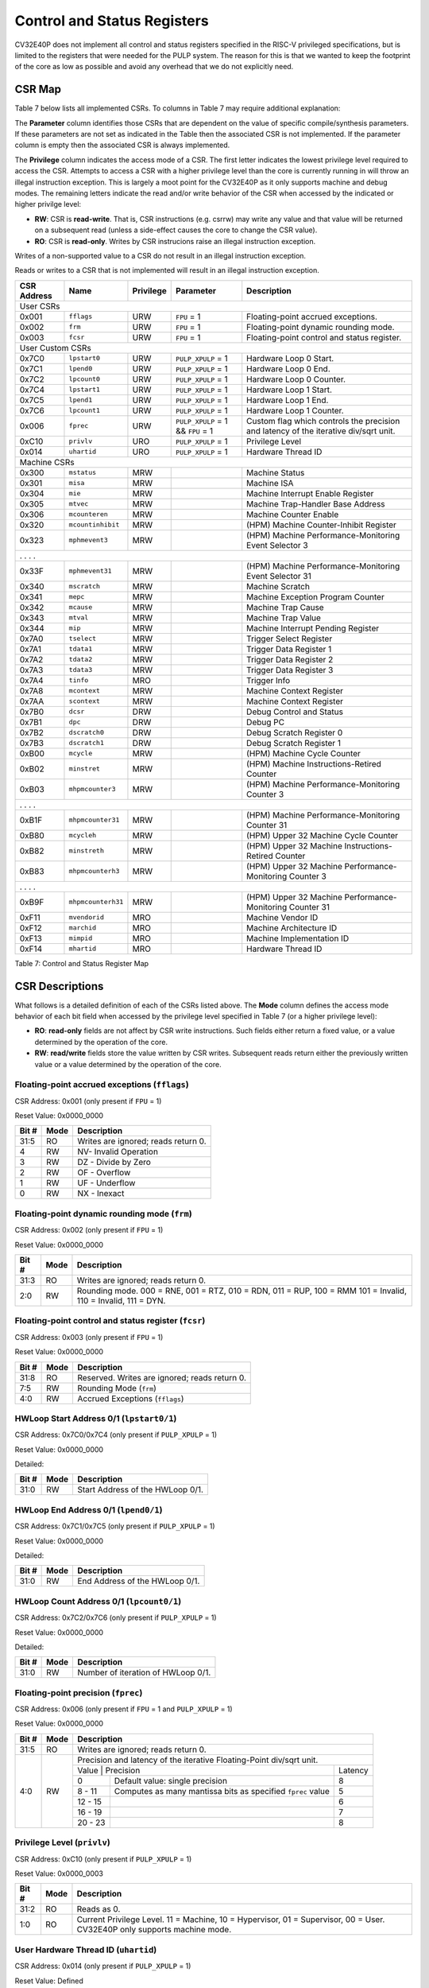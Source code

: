 .. _cs-registers:

Control and Status Registers
============================

CV32E40P does not implement all control and status registers specified in
the RISC-V privileged specifications, but is limited to the registers
that were needed for the PULP system. The reason for this is that we
wanted to keep the footprint of the core as low as possible and avoid
any overhead that we do not explicitly need.

CSR Map
-------

Table 7 below lists all
implemented CSRs.  To columns in Table 7 may require additional explanation:

The **Parameter** column identifies those CSRs that are dependent on the value
of specific compile/synthesis parameters. If these parameters are not set as
indicated in the Table then the associated CSR is not implemented.  If the
parameter column is empty then the associated CSR is always implemented.

The **Privilege** column indicates the access mode of a CSR.  The first letter
indicates the lowest privilege level required to access the CSR.  Attempts to
access a CSR with a higher privilege level than the core is currently running
in will throw an illegal instruction exception.  This is largely a moot point
for the CV32E40P as it only supports machine and debug modes.  The remaining
letters indicate the read and/or write behavior of the CSR when accessed by
the indicated or higher privilge level:

* **RW**: CSR is **read-write**.  That is, CSR instructions (e.g. csrrw) may
  write any value and that value will be returned on a subsequent read (unless
  a side-effect causes the core to change the CSR value).

* **RO**: CSR is **read-only**.  Writes by CSR instrucions raise an illegal
  instruction exception.

Writes of a non-supported value to a CSR do not result in an illegal
instruction exception.

Reads or writes to a CSR that is not implemented will result in an illegal
instruction exception.

+---------------+-------------------+-----------+---------------------+---------------------------------------------------------+
|  CSR Address  |   Name            | Privilege | Parameter           |  Description                                            |
+===============+===================+===========+=====================+=========================================================+
| User CSRs                                                                                                                     |
+---------------+-------------------+-----------+---------------------+---------------------------------------------------------+
| 0x001         | ``fflags``        | URW       | ``FPU`` = 1         | Floating-point accrued exceptions.                      |
+---------------+-------------------+-----------+---------------------+---------------------------------------------------------+
| 0x002         | ``frm``           | URW       | ``FPU`` = 1         | Floating-point dynamic rounding mode.                   |
+---------------+-------------------+-----------+---------------------+---------------------------------------------------------+
| 0x003         | ``fcsr``          | URW       | ``FPU`` = 1         | Floating-point control and status register.             |
+---------------+-------------------+-----------+---------------------+---------------------------------------------------------+
| User Custom CSRs                                                                                                              |
+---------------+-------------------+-----------+---------------------+---------------------------------------------------------+
| 0x7C0         | ``lpstart0``      | URW       | ``PULP_XPULP`` = 1  | Hardware Loop 0 Start.                                  |
+---------------+-------------------+-----------+---------------------+---------------------------------------------------------+
| 0x7C1         | ``lpend0``        | URW       | ``PULP_XPULP`` = 1  | Hardware Loop 0 End.                                    |
+---------------+-------------------+-----------+---------------------+---------------------------------------------------------+
| 0x7C2         | ``lpcount0``      | URW       | ``PULP_XPULP`` = 1  | Hardware Loop 0 Counter.                                |
+---------------+-------------------+-----------+---------------------+---------------------------------------------------------+
| 0x7C4         | ``lpstart1``      | URW       | ``PULP_XPULP`` = 1  | Hardware Loop 1 Start.                                  |
+---------------+-------------------+-----------+---------------------+---------------------------------------------------------+
| 0x7C5         | ``lpend1``        | URW       | ``PULP_XPULP`` = 1  | Hardware Loop 1 End.                                    |
+---------------+-------------------+-----------+---------------------+---------------------------------------------------------+
| 0x7C6         | ``lpcount1``      | URW       | ``PULP_XPULP`` = 1  | Hardware Loop 1 Counter.                                |
+---------------+-------------------+-----------+---------------------+---------------------------------------------------------+
| 0x006         | ``fprec``         | URW       | ``PULP_XPULP`` = 1  | Custom flag which controls the precision and latency    |
|               |                   |           | &&                  | of the iterative div/sqrt unit.                         |
|               |                   |           | ``FPU`` = 1         |                                                         |
+---------------+-------------------+-----------+---------------------+---------------------------------------------------------+
| 0xC10         | ``privlv``        | URO       | ``PULP_XPULP`` = 1  | Privilege Level                                         |
+---------------+-------------------+-----------+---------------------+---------------------------------------------------------+
| 0x014         | ``uhartid``       | URO       | ``PULP_XPULP`` = 1  | Hardware Thread ID                                      |
+---------------+-------------------+-----------+---------------------+---------------------------------------------------------+
| Machine CSRs                                                                                                                  |
+---------------+-------------------+-----------+---------------------+---------------------------------------------------------+
| 0x300         | ``mstatus``       | MRW       |                     | Machine Status                                          |
+---------------+-------------------+-----------+---------------------+---------------------------------------------------------+
| 0x301         | ``misa``          | MRW       |                     | Machine ISA                                             |
+---------------+-------------------+-----------+---------------------+---------------------------------------------------------+
| 0x304         | ``mie``           | MRW       |                     | Machine Interrupt Enable Register                       |
+---------------+-------------------+-----------+---------------------+---------------------------------------------------------+
| 0x305         | ``mtvec``         | MRW       |                     | Machine Trap-Handler Base Address                       |
+---------------+-------------------+-----------+---------------------+---------------------------------------------------------+
| 0x306         | ``mcounteren``    | MRW       |                     | Machine Counter Enable                                  |
+---------------+-------------------+-----------+---------------------+---------------------------------------------------------+
| 0x320         | ``mcountinhibit`` | MRW       |                     | (HPM) Machine Counter-Inhibit Register                  |
+---------------+-------------------+-----------+---------------------+---------------------------------------------------------+
| 0x323         | ``mphmevent3``    | MRW       |                     | (HPM) Machine Performance-Monitoring Event Selector 3   |
+---------------+-------------------+-----------+---------------------+---------------------------------------------------------+
| .               .                   .           .                                                                             |
+---------------+-------------------+-----------+---------------------+---------------------------------------------------------+
| 0x33F         | ``mphmevent31``   | MRW       |                     | (HPM) Machine Performance-Monitoring Event Selector 31  |
+---------------+-------------------+-----------+---------------------+---------------------------------------------------------+
| 0x340         | ``mscratch``      | MRW       |                     | Machine Scratch                                         |
+---------------+-------------------+-----------+---------------------+---------------------------------------------------------+
| 0x341         | ``mepc``          | MRW       |                     | Machine Exception Program Counter                       |
+---------------+-------------------+-----------+---------------------+---------------------------------------------------------+
| 0x342         | ``mcause``        | MRW       |                     | Machine Trap Cause                                      |
+---------------+-------------------+-----------+---------------------+---------------------------------------------------------+
| 0x343         | ``mtval``         | MRW       |                     | Machine Trap Value                                      |
+---------------+-------------------+-----------+---------------------+---------------------------------------------------------+
| 0x344         | ``mip``           | MRW       |                     | Machine Interrupt Pending Register                      |
+---------------+-------------------+-----------+---------------------+---------------------------------------------------------+
| 0x7A0         | ``tselect``       | MRW       |                     | Trigger Select Register                                 |
+---------------+-------------------+-----------+---------------------+---------------------------------------------------------+
| 0x7A1         | ``tdata1``        | MRW       |                     | Trigger Data Register 1                                 |
+---------------+-------------------+-----------+---------------------+---------------------------------------------------------+
| 0x7A2         | ``tdata2``        | MRW       |                     | Trigger Data Register 2                                 |
+---------------+-------------------+-----------+---------------------+---------------------------------------------------------+
| 0x7A3         | ``tdata3``        | MRW       |                     | Trigger Data Register 3                                 |
+---------------+-------------------+-----------+---------------------+---------------------------------------------------------+
| 0x7A4         | ``tinfo``         | MRO       |                     | Trigger Info                                            |
+---------------+-------------------+-----------+---------------------+---------------------------------------------------------+
| 0x7A8         | ``mcontext``      | MRW       |                     | Machine Context Register                                |
+---------------+-------------------+-----------+---------------------+---------------------------------------------------------+
| 0x7AA         | ``scontext``      | MRW       |                     | Machine Context Register                                |
+---------------+-------------------+-----------+---------------------+---------------------------------------------------------+
| 0x7B0         | ``dcsr``          | DRW       |                     | Debug Control and Status                                |
+---------------+-------------------+-----------+---------------------+---------------------------------------------------------+
| 0x7B1         | ``dpc``           | DRW       |                     | Debug PC                                                |
+---------------+-------------------+-----------+---------------------+---------------------------------------------------------+
| 0x7B2         | ``dscratch0``     | DRW       |                     | Debug Scratch Register 0                                |
+---------------+-------------------+-----------+---------------------+---------------------------------------------------------+
| 0x7B3         | ``dscratch1``     | DRW       |                     | Debug Scratch Register 1                                |
+---------------+-------------------+-----------+---------------------+---------------------------------------------------------+
| 0xB00         | ``mcycle``        | MRW       |                     | (HPM) Machine Cycle Counter                             |
+---------------+-------------------+-----------+---------------------+---------------------------------------------------------+
| 0xB02         | ``minstret``      | MRW       |                     | (HPM) Machine Instructions-Retired Counter              |
+---------------+-------------------+-----------+---------------------+---------------------------------------------------------+
| 0xB03         | ``mhpmcounter3``  | MRW       |                     | (HPM) Machine Performance-Monitoring Counter 3          |
+---------------+-------------------+-----------+---------------------+---------------------------------------------------------+
| .               .                   .           .                                                                             |
+---------------+-------------------+-----------+---------------------+---------------------------------------------------------+
| 0xB1F         | ``mhpmcounter31`` | MRW       |                     | (HPM) Machine Performance-Monitoring Counter 31         |
+---------------+-------------------+-----------+---------------------+---------------------------------------------------------+
| 0xB80         | ``mcycleh``       | MRW       |                     | (HPM) Upper 32 Machine Cycle Counter                    |
+---------------+-------------------+-----------+---------------------+---------------------------------------------------------+
| 0xB82         | ``minstreth``     | MRW       |                     | (HPM) Upper 32 Machine Instructions-Retired Counter     |
+---------------+-------------------+-----------+---------------------+---------------------------------------------------------+
| 0xB83         | ``mhpmcounterh3`` | MRW       |                     | (HPM) Upper 32 Machine Performance-Monitoring Counter 3 |
+---------------+-------------------+-----------+---------------------+---------------------------------------------------------+
| .               .                   .           .                                                                             |
+---------------+-------------------+-----------+---------------------+---------------------------------------------------------+
| 0xB9F         | ``mhpmcounterh31``| MRW       |                     | (HPM) Upper 32 Machine Performance-Monitoring Counter 31|
+---------------+-------------------+-----------+---------------------+---------------------------------------------------------+
| 0xF11         | ``mvendorid``     | MRO       |                     | Machine Vendor ID                                       |
+---------------+-------------------+-----------+---------------------+---------------------------------------------------------+
| 0xF12         | ``marchid``       | MRO       |                     | Machine Architecture ID                                 |
+---------------+-------------------+-----------+---------------------+---------------------------------------------------------+
| 0xF13         | ``mimpid``        | MRO       |                     | Machine Implementation ID                               |
+---------------+-------------------+-----------+---------------------+---------------------------------------------------------+
| 0xF14         | ``mhartid``       | MRO       |                     | Hardware Thread ID                                      |
+---------------+-------------------+-----------+---------------------+---------------------------------------------------------+

Table 7: Control and Status Register Map

.. only:: USER

  +-------------------+-------------+------------+------------------------------------------+
  | CSR address       |   Name      | Privilege  |   Description                            |
  +-------------------+-------------+------------+------------------------------------------+
  |                   |             |            |                                          |
  +===================+=============+============+==========================================+
  | 0x000             | ``ustatus`` | URW        | User Status                              |
  +-------------------+-------------+------------+------------------------------------------+
  | 0x005             | ``utvec``   | URW        | User Trap-Handler Base Address           |
  +-------------------+-------------+------------+------------------------------------------+
  | 0x041             | ``uepc``    | URW        | User Exception Program Counter           |
  +-------------------+-------------+------------+------------------------------------------+
  | 0x042             | ``ucause``  | URW        | User Trap Cause                          |
  +-------------------+-------------+------------+------------------------------------------+

  Table 8: Control and Status Register Map (additional CSRs for User mode)

CSR Descriptions
-----------------

What follows is a detailed definition of each of the CSRs listed above.  The
**Mode** column defines the access mode behavior of each bit field when
accessed by the privilege level specified in Table 7 (or a higher privilege
level):

* **RO**: **read-only** fields are not affect by CSR write instructions.  Such
  fields either return a fixed value, or a value determined by the operation of
  the core.

* **RW**: **read/write** fields store the value written by CSR writes. Subsequent
  reads return either the previously written value or a value determined by the
  operation of the core.

.. _csr-fflags:

Floating-point accrued exceptions (``fflags``)
~~~~~~~~~~~~~~~~~~~~~~~~~~~~~~~~~~~~~~~~~~~~~~

CSR Address: 0x001 (only present if ``FPU`` = 1)

Reset Value: 0x0000_0000

+-------------+-----------+-------------------------------------------------------------------------+
|   Bit #     |   Mode    |   Description                                                           |
+=============+===========+=========================================================================+
| 31:5        | RO        | Writes are ignored; reads return 0.                                     |
+-------------+-----------+-------------------------------------------------------------------------+
| 4           | RW        | NV- Invalid Operation                                                   |
+-------------+-----------+-------------------------------------------------------------------------+
| 3           | RW        | DZ - Divide by Zero                                                     |
+-------------+-----------+-------------------------------------------------------------------------+
| 2           | RW        | OF - Overflow                                                           |
+-------------+-----------+-------------------------------------------------------------------------+
| 1           | RW        | UF - Underflow                                                          |
+-------------+-----------+-------------------------------------------------------------------------+
| 0           | RW        | NX - Inexact                                                            |
+-------------+-----------+-------------------------------------------------------------------------+

.. Comment: I have not tested any CSRs that require FPU=1.  The Mode spec on all of these is suspect.
.. _csr-frm:

Floating-point dynamic rounding mode (``frm``)
~~~~~~~~~~~~~~~~~~~~~~~~~~~~~~~~~~~~~~~~~~~~~~

CSR Address: 0x002 (only present if ``FPU`` = 1)

Reset Value: 0x0000_0000

+-------------+-----------+------------------------------------------------------------------------+
|   Bit #     |  Mode     |   Description                                                          |
+=============+===========+========================================================================+
| 31:3        | RO        | Writes are ignored; reads return 0.                                    |
+-------------+-----------+------------------------------------------------------------------------+
| 2:0         | RW        | Rounding mode. 000 = RNE, 001 = RTZ, 010 = RDN, 011 = RUP, 100 = RMM   |
|             |           | 101 = Invalid, 110 = Invalid, 111 = DYN.                               |
+-------------+-----------+------------------------------------------------------------------------+

.. _csr-fcsr:

Floating-point control and status register (``fcsr``)
~~~~~~~~~~~~~~~~~~~~~~~~~~~~~~~~~~~~~~~~~~~~~~~~~~~~~

CSR Address: 0x003 (only present if ``FPU`` = 1)

Reset Value: 0x0000_0000

+-------------+-----------+------------------------------------------------------------------------+
|   Bit #     |  Mode     |   Description                                                          |
+=============+===========+========================================================================+
| 31:8        | RO        | Reserved. Writes are ignored; reads return 0.                          |
+-------------+-----------+------------------------------------------------------------------------+
| 7:5         | RW        | Rounding Mode (``frm``)                                                |
+-------------+-----------+------------------------------------------------------------------------+
| 4:0         | RW        | Accrued Exceptions (``fflags``)                                        |
+-------------+-----------+------------------------------------------------------------------------+

HWLoop Start Address 0/1 (``lpstart0/1``)
~~~~~~~~~~~~~~~~~~~~~~~~~~~~~~~~~~~~~~~~~

CSR Address: 0x7C0/0x7C4 (only present if ``PULP_XPULP`` = 1)

Reset Value: 0x0000_0000

Detailed:

+-------------+-----------+-------------------------------------------+
|   Bit #     |  Mode     |   Description                             |
+=============+===========+===========================================+
| 31:0        | RW        | Start Address of the HWLoop 0/1.          |
+-------------+-----------+-------------------------------------------+

HWLoop End Address 0/1 (``lpend0/1``)
~~~~~~~~~~~~~~~~~~~~~~~~~~~~~~~~~~~~~

CSR Address: 0x7C1/0x7C5 (only present if ``PULP_XPULP`` = 1)

Reset Value: 0x0000_0000

Detailed:

+-------------+-----------+-------------------------------------------+
|   Bit #     |  Mode     |   Description                             |
+=============+===========+===========================================+
| 31:0        | RW        | End Address of the HWLoop 0/1.            |
+-------------+-----------+-------------------------------------------+

HWLoop Count Address 0/1 (``lpcount0/1``)
~~~~~~~~~~~~~~~~~~~~~~~~~~~~~~~~~~~~~~~~~

CSR Address: 0x7C2/0x7C6 (only present if ``PULP_XPULP`` = 1)

Reset Value: 0x0000_0000

Detailed:

+-------------+-----------+-------------------------------------------+
|   Bit #     |  Mode     |   Description                             |
+=============+===========+===========================================+
| 31:0        | RW        | Number of iteration of HWLoop 0/1.        |
+-------------+-----------+-------------------------------------------+

.. _csr-fprec:

Floating-point precision (``fprec``)
~~~~~~~~~~~~~~~~~~~~~~~~~~~~~~~~~~~~

CSR Address: 0x006 (only present if ``FPU`` = 1 and ``PULP_XPULP`` = 1)

Reset Value: 0x0000_0000

+-------------+-----------+----------------------------------------------------------------------------------+
|   Bit #     |  Mode     | Description                                                                      |
+=============+===========+==================================================================================+
| 31:5        | RO        | Writes are ignored; reads return 0.                                              |
+-------------+-----------+----------------------------------------------------------------------------------+
| 4:0         | RW        | Precision and latency of the iterative Floating-Point div/sqrt unit.             |
|             |           +-----------------------------------------------------------------------+----------+
|             |           | Value   | Precision                                                   | Latency  |
|             |           +---------+-------------------------------------------------------------+----------+
|             |           | 0       | Default value: single precision                             | 8        |
|             |           +---------+-------------------------------------------------------------+----------+
|             |           | 8 - 11  | Computes as many mantissa bits as specified ``fprec`` value | 5        |
|             |           +---------+-------------------------------------------------------------+----------+
|             |           | 12 - 15 |                                                             | 6        |
|             |           +---------+-------------------------------------------------------------+----------+
|             |           | 16 - 19 |                                                             | 7        |
|             |           +---------+-------------------------------------------------------------+----------+
|             |           | 20 - 23 |                                                             | 8        |
+-------------+-----------+---------+-------------------------------------------------------------+----------+

Privilege Level (``privlv``)
~~~~~~~~~~~~~~~~~~~~~~~~~~~~

CSR Address: 0xC10 (only present if ``PULP_XPULP`` = 1)

Reset Value: 0x0000_0003

+-------------+-----------+--------------------------------------------------+
|   Bit #     | Mode      |   Description                                    |
+=============+===========+==================================================+
| 31:2        | RO        | Reads as 0.                                      |
+-------------+-----------+--------------------------------------------------+
| 1:0         | RO        | Current Privilege Level. 11 = Machine,           |
|             |           | 10 = Hypervisor, 01 = Supervisor, 00 = User.     |
|             |           | CV32E40P only supports machine mode.             |
+-------------+-----------+--------------------------------------------------+

User Hardware Thread ID (``uhartid``)
~~~~~~~~~~~~~~~~~~~~~~~~~~~~~~~~~~~~~

CSR Address: 0x014 (only present if ``PULP_XPULP`` = 1)

Reset Value: Defined

+-------------+-----------+--------------------------------------------------+
|   Bit #     | Mode      |   Description                                    |
+=============+===========+==================================================+
| 31:0        | RO        | Hardware Thread ID                               |
+-------------+-----------+--------------------------------------------------+

Machine Status (``mstatus``)
~~~~~~~~~~~~~~~~~~~~~~~~~~~~

CSR Address: 0x300

Reset Value: 0x0000_1800

+-------------+-----------+---------------------------------------------------------------------------------------------------------------------------------------------------------------------------------------------------------------------------------------------------------------------+
|   Bit #     |   Mode    |   Description                                                                                                                                                                                                                                                       |
+=============+===========+=====================================================================================================================================================================================================================================================================+
| 31:18       | RO        | Reserved, hardwired to 0                                                                                                                                                                                                                                            |
+-------------+-----------+---------------------------------------------------------------------------------------------------------------------------------------------------------------------------------------------------------------------------------------------------------------------+
| 17:16       | RO        | **MPRV:** hardwired to 0                                                                                                                                                                                                                                            |
+-------------+-----------+---------------------------------------------------------------------------------------------------------------------------------------------------------------------------------------------------------------------------------------------------------------------+
| 15:12       | RO        | Unimplemented, hardwired to 0                                                                                                                                                                                                                                       |
+-------------+-----------+---------------------------------------------------------------------------------------------------------------------------------------------------------------------------------------------------------------------------------------------------------------------+
| 12:11       | RO        | **MPP:** Machine Previous Priviledge mode, hardwired to 11 when the user mode is not enabled.                                                                                                                                                                       |
+-------------+-----------+---------------------------------------------------------------------------------------------------------------------------------------------------------------------------------------------------------------------------------------------------------------------+
| 10:8        | RO        | Unimplemented, hardwired to 0                                                                                                                                                                                                                                       |
+-------------+-----------+---------------------------------------------------------------------------------------------------------------------------------------------------------------------------------------------------------------------------------------------------------------------+
| 7           | RO        | **Previous Machine Interrupt Enable:** When an exception is encountered, MPIE will be set to MIE. When the mret instruction is executed, the value of MPIE will be stored to MIE.                                                                                   |
+-------------+-----------+---------------------------------------------------------------------------------------------------------------------------------------------------------------------------------------------------------------------------------------------------------------------+
| 6:5         | RO        | Unimplemented, hardwired to 0                                                                                                                                                                                                                                       |
+-------------+-----------+---------------------------------------------------------------------------------------------------------------------------------------------------------------------------------------------------------------------------------------------------------------------+
| 4           | RO        | **Previous User Interrupt Enable:** If user mode is enabled, when an exception is encountered, UPIE will be set to UIE. When the uret instruction is executed, the value of UPIE will be stored to UIE.                                                             |
+-------------+-----------+---------------------------------------------------------------------------------------------------------------------------------------------------------------------------------------------------------------------------------------------------------------------+
| 3           | RW        | **Machine Interrupt Enable:** If you want to enable interrupt handling in your exception handler, set the Interrupt Enable MIE to 1 inside your handler code.                                                                                                       |
+-------------+-----------+---------------------------------------------------------------------------------------------------------------------------------------------------------------------------------------------------------------------------------------------------------------------+
| 2:1         | RO        | Unimplemented, hardwired to 0                                                                                                                                                                                                                                       |
+-------------+-----------+---------------------------------------------------------------------------------------------------------------------------------------------------------------------------------------------------------------------------------------------------------------------+
| 0           | RO        | **User Interrupt Enable:** If you want to enable user level interrupt handling in your exception handler, set the Interrupt Enable UIE to 1 inside your handler code.                                                                                               |
+-------------+-----------+---------------------------------------------------------------------------------------------------------------------------------------------------------------------------------------------------------------------------------------------------------------------+

.. only:: USER

  User Status (``ustatus``)
  ~~~~~~~~~~~~~~~~~~~~~~~~~

  CSR Address: 0x000

  Reset Value: 0x0000_0000

  Detailed:

  +-------------+-----------+---------------------------------------------------------------------------------------------------------------------------------------------------------------------------------------------------------------------------------------------------------------------+
  |   Bit #     |   Mode    |   Description                                                                                                                                                                                                                                                       |
  +=============+===========+=====================================================================================================================================================================================================================================================================+
  | 4           | RW        | **Previous User Interrupt Enable:** If user mode is enabled, when an exception is encountered, UPIE will be set to UIE. When the uret instruction is executed, the value of UPIE will be stored to UIE.                                                             |
  +-------------+-----------+---------------------------------------------------------------------------------------------------------------------------------------------------------------------------------------------------------------------------------------------------------------------+
  | 0           | RW        | **User Interrupt Enable:** If you want to enable user level interrupt handling in your exception handler, set the Interrupt Enable UIE to 1 inside your handler code.                                                                                               |
  +-------------+-----------+---------------------------------------------------------------------------------------------------------------------------------------------------------------------------------------------------------------------------------------------------------------------+

Machine ISA (``misa``)
~~~~~~~~~~~~~~~~~~~~~~

CSR Address: 0x301

Reset Value: 0x4080_1104

Detailed:

+-------------+-----------+------------------------------------------------------------------------+
|   Bit #     |   Mode    |   Description                                                          |
+=============+===========+========================================================================+
| 31:30       | RO        | Machine XLEN: 0x1 for CV32E40P                                         |
+-------------+-----------+------------------------------------------------------------------------+
| 29:26       | RO        | Reserved, hardwired to 0                                               |
+-------------+-----------+------------------------------------------------------------------------+
| 25:0        | RO        | Extensions.  See Table 3.2 of the Privileged Specification.            |
+-------------+-----------+------------------------------------------------------------------------+

Machine Interrupt Enable Register (``mie``)
~~~~~~~~~~~~~~~~~~~~~~~~~~~~~~~~~~~~~~~~~~~

CSR Address: 0x304

Reset Value: 0x0000_0000

Detailed:

+-------------+-----------+------------------------------------------------------------------------------------------+
|   Bit #     |   Mode    |   Description                                                                            |
+=============+===========+==========================================================================================+
| 31:16       | RW        | Machine Fast Interrupt Enables: Set bit x to enable interrupt irq_i[x].                  |
+-------------+-----------+------------------------------------------------------------------------------------------+
| 11          | RW        | **Machine External Interrupt Enable (MEIE)**: If set, irq_i[11] is enabled.              |
+-------------+-----------+------------------------------------------------------------------------------------------+
| 7           | RW        | **Machine Timer Interrupt Enable (MTIE)**: If set, irq_i[7] is enabled.                  |
+-------------+-----------+------------------------------------------------------------------------------------------+
| 3           | RW        | **Machine Software Interrupt Enable (MSIE)**: if set, irq_i[3] is enabled.               |
+-------------+-----------+------------------------------------------------------------------------------------------+

Machine Trap-Vector Base Address (``mtvec``)
~~~~~~~~~~~~~~~~~~~~~~~~~~~~~~~~~~~~~~~~~~~~

CSR Address: 0x305

Reset Value: 0x0000_0001

Detailed:

+-------------+-----------+---------------------------------------------------------------------------------------------------------------+
|   Bit #     |   Mode    |   Description                                                                                                 |
+=============+===========+===============================================================================================================+
| 31 : 8      |   RW      | BASE[31:8]: The trap-handler base address, always aligned to 256 bytes.                                       |
+-------------+-----------+---------------------------------------------------------------------------------------------------------------+
|  7 : 2      |   RO      | BASE[7:2]: The trap-handler base address, always aligned to 256 bytes, i.e., mtvec[7:2] is always set to 0.   |
+-------------+-----------+---------------------------------------------------------------------------------------------------------------+
|  1          |   RO      | MODE[1]: always 0                                                                                             |
+-------------+-----------+---------------------------------------------------------------------------------------------------------------+
|  0          |   RW      | MODE[0]: 0 = direct mode, 1 = vectored mode.                                                                  |
+-------------+-----------+---------------------------------------------------------------------------------------------------------------+

When an exception or an interrupt is encountered, the core jumps to the corresponding
handler using the content of the MTVEC[31:8] as base address. Only
8-byte aligned addresses are allowed. Both direct mode and vectored mode
are supported.

Machine Counter Enable (``mcounteren``)
~~~~~~~~~~~~~~~~~~~~~~~~~~~~~~~~~~~~~~~

CSR Address: 0x306

Reset Value: 0x0000_0000

Detailed:

+-------------+-----------+------------------------------------------------------------------------+
|   Bit #     |   Mode    |   Description                                                          |
+=============+===========+========================================================================+
| 31:0        | RO        | Writes are ignored; reads return 0.                                    |
+-------------+-----------+------------------------------------------------------------------------+

Machine Counter-Inhibit Register (``mcountinhibit``)
~~~~~~~~~~~~~~~~~~~~~~~~~~~~~~~~~~~~~~~~~~~~~~~~~~~~~

CSR Address: 0x320

Reset Value: 0x0000_000D

The performance counter inhibit control register. The default value is to inihibit counters out of reset.
The bit returns a read value of 0 for non implemented counters. This reset value
shows the result using the default number of performance counters to be 1.

Detailed:

+-------+------+------------------------------------------------------------------+
| Bit#  | Mode | Description                                                      |
+=======+======+==================================================================+
| 31:4  | RW   | Dependent on number of counters implemented in design parameter  |
+-------+------+------------------------------------------------------------------+
| 3     | RW   | **selectors:** mhpmcounter3 inhibit                              |
+-------+------+------------------------------------------------------------------+
| 2     | RW   | minstret inhibit                                                 |
+-------+------+------------------------------------------------------------------+
| 1     | RO   | 0                                                                |
+-------+------+------------------------------------------------------------------+
| 0     | RW   | mcycle inhibit                                                   |
+-------+------+------------------------------------------------------------------+

Machine Performance Monitoring Event Selector (``mhpmevent3 .. mhpmevent31``)
~~~~~~~~~~~~~~~~~~~~~~~~~~~~~~~~~~~~~~~~~~~~~~~~~~~~~~~~~~~~~~~~~~~~~~~~~~~~~

CSR Address: 0x323 - 0x33F

Reset Value: 0x0000_0000

Detailed:

+-------+------+------------------------------------------------------------------+
| Bit#  | Mode | Description                                                      |
+=======+======+==================================================================+
| 31:16 | RO   | 0                                                                |
+-------+------+------------------------------------------------------------------+
| 15:0  | RW   | **selectors:** Each bit represent a unique event to count        |
+-------+------+------------------------------------------------------------------+

The event selector fields are further described in Performance Counters section.
Non implemented counters always return a read value of 0.

Machine Scratch (``mscratch``)
~~~~~~~~~~~~~~~~~~~~~~~~~~~~~~

CSR Address: 0x340

Reset Value: 0x0000_0000

Detailed:

+-------------+-----------+------------------------------------------------------------------------+
|   Bit #     |   Mode    |   Description                                                          |
+=============+===========+========================================================================+
| 31:0        | RW        | Scratch value                                                          |
+-------------+-----------+------------------------------------------------------------------------+

Machine Exception PC (``mepc``)
~~~~~~~~~~~~~~~~~~~~~~~~~~~~~~~

CSR Address: 0x341

Reset Value: 0x0000_0000

+-------------+-----------+------------------------------------------------------------------------+
|   Bit #     |   Mode    |   Description                                                          |
+=============+===========+========================================================================+
| 31:1        | RW        | Machine Expection Program Counter 31:1                                 |
+-------------+-----------+------------------------------------------------------------------------+
|    0        | R0        | Always 0                                                               |
+-------------+-----------+------------------------------------------------------------------------+

When an exception is encountered, the current program counter is saved
in MEPC, and the core jumps to the exception address. When a mret
instruction is executed, the value from MEPC replaces the current
program counter.

Machine Cause (``mcause``)
~~~~~~~~~~~~~~~~~~~~~~~~~~

CSR Address: 0x342

Reset Value: 0x0000_0000

+-------------+-----------+----------------------------------------------------------------------------------+
|   Bit #     |   Mode    |   Description                                                                    |
+=============+===========+==================================================================================+
| 31          |   RO      | **Interrupt:** This bit is set when the exception was triggered by an interrupt. |
+-------------+-----------+----------------------------------------------------------------------------------+
|  5 : 0      |   RO      | **Exception Code**                                                               |
+-------------+-----------+----------------------------------------------------------------------------------+

Machine Trap Value (``mtval``)
~~~~~~~~~~~~~~~~~~~~~~~~~~~~~~

CSR Address: 0x343

Reset Value: 0x0000_0000

Detailed:

+-------------+-----------+------------------------------------------------------------------------+
|   Bit #     |   Mode    |   Description                                                          |
+=============+===========+========================================================================+
| 31:0        | RO        | Writes are ignored; reads return 0.                                    |
+-------------+-----------+------------------------------------------------------------------------+

Machine Interrupt Pending Register (``mip``)
~~~~~~~~~~~~~~~~~~~~~~~~~~~~~~~~~~~~~~~~~~~~

CSR Address: 0x344

Reset Value: 0x0000_0000

Detailed:

+-------------+-----------+---------------------------------------------------------------------------------------------------+
|   Bit #     |   Mode    |   Description                                                                                     |
+=============+===========+===================================================================================================+
| 31:16       | RO        | Machine Fast Interrupts Pending: If bit x is set, interrupt irq_i[x] is pending.                  |
+-------------+-----------+---------------------------------------------------------------------------------------------------+
| 11          | RO        | **Machine External Interrupt Pending (MEIP)**: If set, irq_i[11] is pending.                      |
+-------------+-----------+---------------------------------------------------------------------------------------------------+
| 7           | RO        | **Machine Timer Interrupt Pending (MTIP)**: If set, irq_i[7] is pending.                          |
+-------------+-----------+---------------------------------------------------------------------------------------------------+
| 3           | RO        | **Machine Software Interrupt Pending (MSIP)**: if set, irq_i[3] is pending.                       |
+-------------+-----------+---------------------------------------------------------------------------------------------------+

.. _csr-tselect:

Trigger Select Register (``tselect``)
~~~~~~~~~~~~~~~~~~~~~~~~~~~~~~~~~~~~~

CSR Address: 0x7A0

Reset Value: 0x0000_0000

Accessible in Debug Mode or M-Mode.

+-------------+-----------+----------------------------------------------------------------------------------------+
|   Bit #     |   Mode    |   Description                                                                          |
+=============+===========+========================================================================================+
| 31:0        | RO        | CV32E40P implements a single trigger, therefore this register will always read as zero |
+-------------+-----------+----------------------------------------------------------------------------------------+


.. _csr-tdata1:

Trigger Data Register 1 (``tdata1``)
~~~~~~~~~~~~~~~~~~~~~~~~~~~~~~~~~~~~

CSR Address: 0x7A1

.. Reset Value: 0x2800_1040

Reset Value: 0x2800_1040

Accessible in Debug Mode or M-Mode.
Since native triggers are not supported, writes to this register from M-Mode will be ignored.

CV32E40P only implements one type of trigger, Match Control. Most fields of this register will read as a fixed value to reflect the single mode that is supported, in particular, instruction address match as described in the Debug Specification 0.13.2 section 5.2.2 & 5.2.9.

+-------+------+------------------------------------------------------------------+
| Bit#  | Mode | Description                                                      |
+=======+======+==================================================================+
| 31:28 | RO   | **type:** 2 = Address/Data match trigger type.                   |
+-------+------+------------------------------------------------------------------+
| 27    | RO   | **dmode:** 1 = Only debug mode can write tdata registers         |
+-------+------+------------------------------------------------------------------+
| 26:21 | RO   | **maskmax:** 0 = Only exact matching supported.                  |
+-------+------+------------------------------------------------------------------+
| 20    | RO   | **hit:** 0 = Hit indication not supported.                       |
+-------+------+------------------------------------------------------------------+
| 19    | RO   | **select:** 0 = Only address matching is supported.              |
+-------+------+------------------------------------------------------------------+
| 18    | RO   | **timing:** 0 = Break before the instruction at the specified    |
|       |      | address.                                                         |
+-------+------+------------------------------------------------------------------+
| 17:16 | RO   | **sizelo:** 0 = Match accesses of any size.                      |
+-------+------+------------------------------------------------------------------+
| 15:12 | RO   | **action:** 1 = Enter debug mode on match.                       |
+-------+------+------------------------------------------------------------------+
| 11    | RO   | **chain:** 0 = Chaining not supported.                           |
+-------+------+------------------------------------------------------------------+
| 10:7  | RO   | **match:** 0 = Match the whole address.                          |
+-------+------+------------------------------------------------------------------+
| 6     | RO   | **m:** 1 = Match in M-Mode.                                      |
+-------+------+------------------------------------------------------------------+
| 5     | RO   | zero.                                                            |
+-------+------+------------------------------------------------------------------+
| 4     | RO   | **s:** 0 = S-Mode not supported.                                 |
+-------+------+------------------------------------------------------------------+
| 3     | RO   | **u:** 1 = Match in U-Mode.                                      |
+-------+------+------------------------------------------------------------------+
| 2     | RW   | **execute:** Enable matching on instruction address.             |
+-------+------+------------------------------------------------------------------+
| 1     | RO   | **store:** 0 = Store address / data matching not supported.      |
+-------+------+------------------------------------------------------------------+
| 0     | RO   | **load:** 0 = Load address / data matching not supported.        |
+-------+------+------------------------------------------------------------------+

.. _csr-tdata2:

Trigger Data Register 2 (``tdata2``)
~~~~~~~~~~~~~~~~~~~~~~~~~~~~~~~~~~~~

CSR Address: 0x7A2

Reset Value: 0x0000_0000

Detailed:

+-------+------+------------------------------------------------------------------+
| Bit#  | Mode | Description                                                      |
+=======+======+==================================================================+
| 31:0  | RO   | **data**                                                         |
+-------+------+------------------------------------------------------------------+

Accessible in Debug Mode or M-Mode. Since native triggers are not supported, writes to this register from M-Mode will be ignored.
This register stores the instruction address to match against for a breakpoint trigger.

Trigger Data Register 3 (``tdata3``)
~~~~~~~~~~~~~~~~~~~~~~~~~~~~~~~~~~~~

CSR Address: 0x7A3

Reset Value: 0x0000_0000

Detailed:

+-------+------+------------------------------------------------------------------+
| Bit#  | Mode | Description                                                      |
+=======+======+==================================================================+
| 31:0  | RO   | 0                                                                |
+-------+------+------------------------------------------------------------------+

Accessible in Debug Mode or M-Mode.
CV32E40P does not support the features requiring this register. Writes are ignored and reads will always return zero.

.. _csr-tinfo:

Trigger Info (``tinfo``)
~~~~~~~~~~~~~~~~~~~~~~~~

CSR Address: 0x7A4

Detailed:

+-------+------+------------------------------------------------------------------+
| Bit#  | Mode | Description                                                      |
+=======+======+==================================================================+
| 31:16 | RO   | 0                                                                |
+-------+------+------------------------------------------------------------------+
| 15:0  | RO   | **info**                                                         |
+-------+------+------------------------------------------------------------------+

The **info** field contains one bit for each possible `type` enumerated in
`tdata1`.  Bit N corresponds to type N.  If the bit is set, then that type is
supported by the currently selected trigger.  If the currently selected trigger
doesn’t exist, this field contains 1.

Accessible in Debug Mode or M-Mode.

Machine Context Register (``mcontext``)
~~~~~~~~~~~~~~~~~~~~~~~~~~~~~~~~~~~~~~~

CSR Address: 0x7A8

Reset Value: 0x0000_0000

Detailed:

+-------+------+------------------------------------------------------------------+
| Bit#  | Mode | Description                                                      |
+=======+======+==================================================================+
| 31:0  | RO   | 0                                                                |
+-------+------+------------------------------------------------------------------+

Accessible in Debug Mode or M-Mode.
CV32E40P does not support the features requiring this register. Writes are ignored and
reads will always return zero.

Supervisor Context Register (``scontext``)
~~~~~~~~~~~~~~~~~~~~~~~~~~~~~~~~~~~~~~~~~~

CSR Address: 0x7AA

Reset Value: 0x0000_0000

Detailed:

+-------+------+------------------------------------------------------------------+
| Bit#  | Mode | Description                                                      |
+=======+======+==================================================================+
| 31:0  | RO   | 0                                                                |
+-------+------+------------------------------------------------------------------+

Accessible in Debug Mode or M-Mode.
CV32E40P does not support the features requiring this register. Writes are ignored and
reads will always return zero.

.. _csr-dcsr:

Debug Control and Status (``dcsr``)
~~~~~~~~~~~~~~~~~~~~~~~~~~~~~~~~~~~

CSR Address: 0x7B0

Reset Value: 0x0000_0003

Detailed:

+-------------+-----------+-------------------------------------------------------------------------------------------------+
|   Bit #     |   Mode    |   Description                                                                                   |
+=============+===========+=================================================================================================+
| 31:28       | RO        | **xdebugver:** returns 4 - External debug support exists as it is described in this document.   |
+-------------+-----------+-------------------------------------------------------------------------------------------------+
| 15          | RW        | **ebreakm**                                                                                     |
+-------------+-----------+-------------------------------------------------------------------------------------------------+
| 12          | RW        | **ebreaku**                                                                                     |
+-------------+-----------+-------------------------------------------------------------------------------------------------+
| 11          | RW        | **stepi**                                                                                       |
+-------------+-----------+-------------------------------------------------------------------------------------------------+
| 8:6         | RW        | **cause**                                                                                       |
+-------------+-----------+-------------------------------------------------------------------------------------------------+
| 2           | RW        | **step**                                                                                        |
+-------------+-----------+-------------------------------------------------------------------------------------------------+
| 1:0         | RO        | **priv:** returns the current priviledge mode                                                   |
+-------------+-----------+-------------------------------------------------------------------------------------------------+

.. _csr-dpc:

Debug PC (``dpc``)
~~~~~~~~~~~~~~~~~~

CSR Address: 0x7B1

Reset Value: 0x0000_0000

Detailed:

+-------------+-----------+-------------------------------------------------------------------------------------------------+
|   Bit #     |   Mode    |   Description                                                                                   |
+=============+===========+=================================================================================================+
| 31:1        | RO        | zero                                                                                            |
+-------------+-----------+-------------------------------------------------------------------------------------------------+
| 0           | RO        | DPC                                                                                             |
+-------------+-----------+-------------------------------------------------------------------------------------------------+

When the core enters in Debug Mode, DPC contains the virtual address of
the next instruction to be executed.

Debug Scratch Register 0/1 (``dscratch0/1``)
~~~~~~~~~~~~~~~~~~~~~~~~~~~~~~~~~~~~~~~~~~~~

CSR Address: 0x7B2/0x7B3

Reset Value: 0x0000_0000

Detailed:

+-------------+-----------+-------------------------------------------------------------------------------------------------+
|   Bit #     |   Mode    |   Description                                                                                   |
+=============+===========+=================================================================================================+
| 31:0        | RW        | DSCRATCH0/1                                                                                     |
+-------------+-----------+-------------------------------------------------------------------------------------------------+

Machine Cycle Counter (``mcycle``)
~~~~~~~~~~~~~~~~~~~~~~~~~~~~~~~~~~

CSR Address: 0xB00

Reset Value: 0x0000_0000

Detailed:

+-------+------+------------------------------------------------------------------+
| Bit#  | Mode | Description                                                      |
+=======+======+==================================================================+
| 31:0  | RW   | The lower 32 bits of the 64 bit machine mode cycle counter.      |
+-------+------+------------------------------------------------------------------+


Machine Instructions-Retired Counter (``minstret``)
~~~~~~~~~~~~~~~~~~~~~~~~~~~~~~~~~~~~~~~~~~~~~~~~~~~

CSR Address: 0xB02

Reset Value: 0x0000_0000

Detailed:

+-------+------+---------------------------------------------------------------------------+
| Bit#  | Mode | Description                                                               |
+=======+======+===========================================================================+
| 31:0  | RW   | The lower 32 bits of the 64 bit machine mode instruction retired counter. |
+-------+------+---------------------------------------------------------------------------+


Machine Performance Monitoring Counter (``mhpmcounter3 .. mhpmcounter31``)
~~~~~~~~~~~~~~~~~~~~~~~~~~~~~~~~~~~~~~~~~~~~~~~~~~~~~~~~~~~~~~~~~~~~~~~~~~

CSR Address: 0xB03 - 0xB1F

Reset Value: 0x0000_0000

Detailed:

+-------+------+-------------------------------------------------------------------+
| Bit#  | Mode | Description                                                       |
+=======+======+===================================================================+
| 31:0  | RW   | The lower 32 bits of the 64 bit machine mode performance counter. |
+-------+------+-------------------------------------------------------------------+

Non implemented counters always return a read value of 0.

Upper 32 Machine Cycle Counter (``mcycleh``)
~~~~~~~~~~~~~~~~~~~~~~~~~~~~~~~~~~~~~~~~~~~~

CSR Address: 0xB80

Reset Value: 0x0000_0000

Detailed:

+-------+------+------------------------------------------------------------------+
| Bit#  | Mode | Description                                                      |
+=======+======+==================================================================+
| 31:0  | RW   | The upper 32 bits of the 64 bit machine mode cycle counter.      |
+-------+------+------------------------------------------------------------------+


Upper 32 Machine Instructions-Retired Counter (``minstreth``)
~~~~~~~~~~~~~~~~~~~~~~~~~~~~~~~~~~~~~~~~~~~~~~~~~~~~~~~~~~~~~

CSR Address: 0xB82

Reset Value: 0x0000_0000

Detailed:

+-------+------+---------------------------------------------------------------------------+
| Bit#  | Mode | Description                                                               |
+=======+======+===========================================================================+
| 31:0  | RW   | The upper 32 bits of the 64 bit machine mode instruction retired counter. |
+-------+------+---------------------------------------------------------------------------+


Upper 32 Machine Performance Monitoring Counter (``mhpmcounter3h .. mhpmcounter31h``)
~~~~~~~~~~~~~~~~~~~~~~~~~~~~~~~~~~~~~~~~~~~~~~~~~~~~~~~~~~~~~~~~~~~~~~~~~~~~~~~~~~~~~

CSR Address: 0xB83 - 0xB9F

Reset Value: 0x0000_0000

Detailed:

+-------+------+-------------------------------------------------------------------+
| Bit#  | Mode | Description                                                       |
+=======+======+===================================================================+
| 31:0  | RW   | The upper 32 bits of the 64 bit machine mode performance counter. |
+-------+------+-------------------------------------------------------------------+

Non implemented counters always return a read value of 0.

Machine Vendor ID (``mvendorid``)
~~~~~~~~~~~~~~~~~~~~~~~~~~~~~~~~~

CSR Address: 0xF11

Reset Value: 0x0000_0602

Detailed:

+-------------+-----------+------------------------------------------------------------------------+
|   Bit #     |   Mode    |   Description                                                          |
+=============+===========+========================================================================+
| 31:7        | RO        | 0xC. Number of continuation codes in JEDEC manufacturer ID.            |
+-------------+-----------+------------------------------------------------------------------------+
| 6:0         | RO        | 0x2. Final byte of JEDEC manufacturer ID, discarding the parity bit.   |
+-------------+-----------+------------------------------------------------------------------------+

The ``mvendorid`` encodes the OpenHW JEDEC Manufacturer ID, which is 2 decimal (bank 13).

Machine Architecture ID (``marchid``)
~~~~~~~~~~~~~~~~~~~~~~~~~~~~~~~~~~~~~

CSR Address: 0xF12

Reset Value: 0x0000_0000

Detailed:

+-------------+-----------+------------------------------------------------------------------------+
|   Bit #     |   Mode    |   Description                                                          |
+=============+===========+========================================================================+
| 31:0        | RO        | Reads return 0.                                                        |
+-------------+-----------+------------------------------------------------------------------------+

Machine Implementation ID (``mimpid``)
~~~~~~~~~~~~~~~~~~~~~~~~~~~~~~~~~~~~~~

CSR Address: 0xF13

Reset Value: 0x0000_0000

Detailed:

+-------------+-----------+------------------------------------------------------------------------+
|   Bit #     |  Mode     |   Description                                                          |
+=============+===========+========================================================================+
| 31:0        | RO        | Reads return 0.                                                        |
+-------------+-----------+------------------------------------------------------------------------+

.. _csr-mhartid:

Hardware Thread ID (``mhartid``)
~~~~~~~~~~~~~~~~~~~~~~~~~~~~~~~~

CSR Address: 0xF14

Reset Value: Defined

+-------------+-----------+----------------------------------------------------------------+
|   Bit #     | Mode      |   Description                                                  |
+=============+===========+================================================================+
| 31:0        | RO        | Hardware Thread ID **hart_id_i**, see  :ref:`core-integration` |
+-------------+-----------+----------------------------------------------------------------+

.. Comment: no attempt has been made to update these "USER" CSR descriptions
.. only:: USER

  User Trap-Vector Base Address (``utvec``)
  -----------------------------------------

  CSR Address: 0x005

  +-------------+-----------+---------------------------------------------------------------------------------------------------------------+
  |   Bit #     |   Mode    |   Description                                                                                                 |
  +=============+===========+===============================================================================================================+
  | 31 : 2      |   RW      | BASE: The trap-handler base address, always aligned to 256 bytes, i.e., utvec[7:2] is always set to 0.        |
  +-------------+-----------+---------------------------------------------------------------------------------------------------------------+
  |  1          |   RO      | MODE[1]: Always 0                                                                                             |
  +-------------+-----------+---------------------------------------------------------------------------------------------------------------+
  |  0          |   RW      | MODE[0]: 0 = direct mode, 1 = vectored mode.                                                                  |
  +-------------+-----------+---------------------------------------------------------------------------------------------------------------+

  When an exception is encountered in user-mode, the core jumps to the
  corresponding handler using the content of the UTVEC[31:8] as base
  address. Only 8-byte aligned addresses are allowed. Both direct mode
  and vectored mode are supported.

  User Exception PC (``uepc``)
  ~~~~~~~~~~~~~~~~~~~~~~~~~~~~

  CSR Address: 0x041

  Reset Value: 0x0000_0000

  +------+-------+
  | 31   | 30: 0 |
  +======+=======+
  | UEPC |       |
  +------+-------+

  When an exception is encountered in user mode, the current program
  counter is saved in UEPC, and the core jumps to the exception address.
  When a uret instruction is executed, the value from UEPC replaces the
  current program counter.

  User Cause (``ucause``)
  ~~~~~~~~~~~~~~~~~~~~~~~

  CSR Address: 0x042

  Reset Value: 0x0000_0000

  +-----------+----+----+----+---+
  | 31 : 4    | 3  | 2  | 1  | 0 |
  +===========+====+====+====+===+
  | Interrupt | Exception Code   |
  +-----------+------------------+

  Detailed:

  +-------------+-----------+------------------------------------------------------------------------------------+
  |   Bit #     |   Mode    |   Description                                                                      |
  +=============+===========+====================================================================================+
  | 31          | RW        | **Interrupt:** This bit is set when the exception was triggered by an interrupt.   |
  +-------------+-----------+------------------------------------------------------------------------------------+
  | 4:0         | RW        | **Exception Code**                                                                 |
  +-------------+-----------+------------------------------------------------------------------------------------+

.. only:: PMP

  PMP Configuration (``pmpcfgx``)
  ~~~~~~~~~~~~~~~~~~~~~~~~~~~~~~~

  CSR Address: 0x3A{0,1,2,3}

  Reset Value: 0x0000_0000

  +----------+
  | 31 : 0   |
  +==========+
  | PMPCFGx  |
  +----------+

  If the PMP is enabled, these four registers contain the configuration of
  the PMP as specified by the official privileged spec 1.10.

  PMP Address (``pmpaddrx``)
  ~~~~~~~~~~~~~~~~~~~~~~~~~~

  CSR Address: 0x3B{0x0, 0x1, …. 0xF}

  Reset Value: 0x0000_0000

  +----------+
  | 31 : 0   |
  +==========+
  | PMPADDRx |
  +----------+

  If the PMP is enabled, these sixteen registers contain the addresses of
  the PMP as specified by the official privileged spec 1.10.

